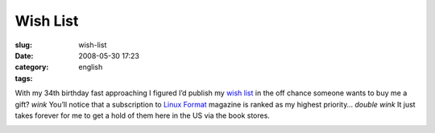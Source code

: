 Wish List
#########
:slug: wish-list
:date: 2008-05-30 17:23
:category:
:tags: english

With my 34th birthday fast approaching I figured I’d publish my `wish
list <https://www.amazon.com/gp/registry/wishlist/32BX7VP2GEFI1%20>`__
in the off chance someone wants to buy me a gift? *wink* You’ll notice
that a subscription to `Linux Format <http://www.linuxformat.co.uk/>`__
magazine is ranked as my highest priority… *double wink* It just takes
forever for me to get a hold of them here in the US via the book stores.

|My Amazon.com Wish List|

.. |My Amazon.com Wish List| image:: http://g-ecx.images-amazon.com/images/G/01/gifts/registries/wishlist/v2/web/wl-btn-74-b._V46774601_.gif
   :target: http://www.amazon.com/gp/registry/wishlist/32BX7VP2GEFI1/ref=wl_web

